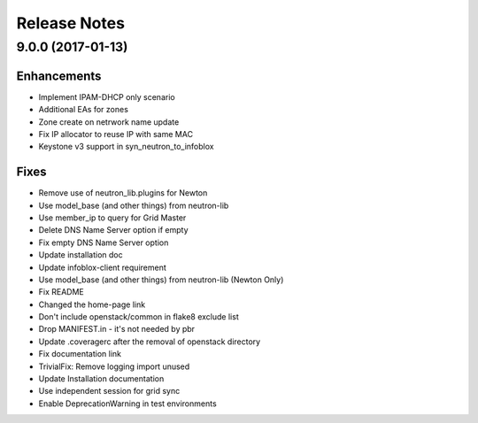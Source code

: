 Release Notes
-------------

9.0.0 (2017-01-13)
__________________

Enhancements
~~~~~~~~~~~~
* Implement IPAM-DHCP only scenario
* Additional EAs for zones
* Zone create on netrwork name update
* Fix IP allocator to reuse IP with same MAC
* Keystone v3 support in syn_neutron_to_infoblox

Fixes
~~~~~
* Remove use of neutron_lib.plugins for Newton
* Use model_base (and other things) from neutron-lib
* Use member_ip to query for Grid Master
* Delete DNS Name Server option if empty
* Fix empty DNS Name Server option
* Update installation doc
* Update infoblox-client requirement
* Use model_base (and other things) from neutron-lib (Newton Only)
* Fix README
* Changed the home-page link
* Don't include openstack/common in flake8 exclude list
* Drop MANIFEST.in - it's not needed by pbr
* Update .coveragerc after the removal of openstack directory
* Fix documentation link
* TrivialFix: Remove logging import unused
* Update Installation documentation
* Use independent session for grid sync
* Enable DeprecationWarning in test environments

